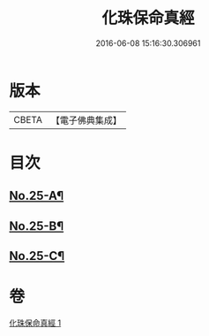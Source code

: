 #+TITLE: 化珠保命真經 
#+DATE: 2016-06-08 15:16:30.306961

* 版本
 |     CBETA|【電子佛典集成】|

* 目次
** [[file:KR6i0586_001.txt::001-0416b11][No.25-A¶]]
** [[file:KR6i0586_001.txt::001-0416c4][No.25-B¶]]
** [[file:KR6i0586_001.txt::001-0417a1][No.25-C¶]]

* 卷
[[file:KR6i0586_001.txt][化珠保命真經 1]]

